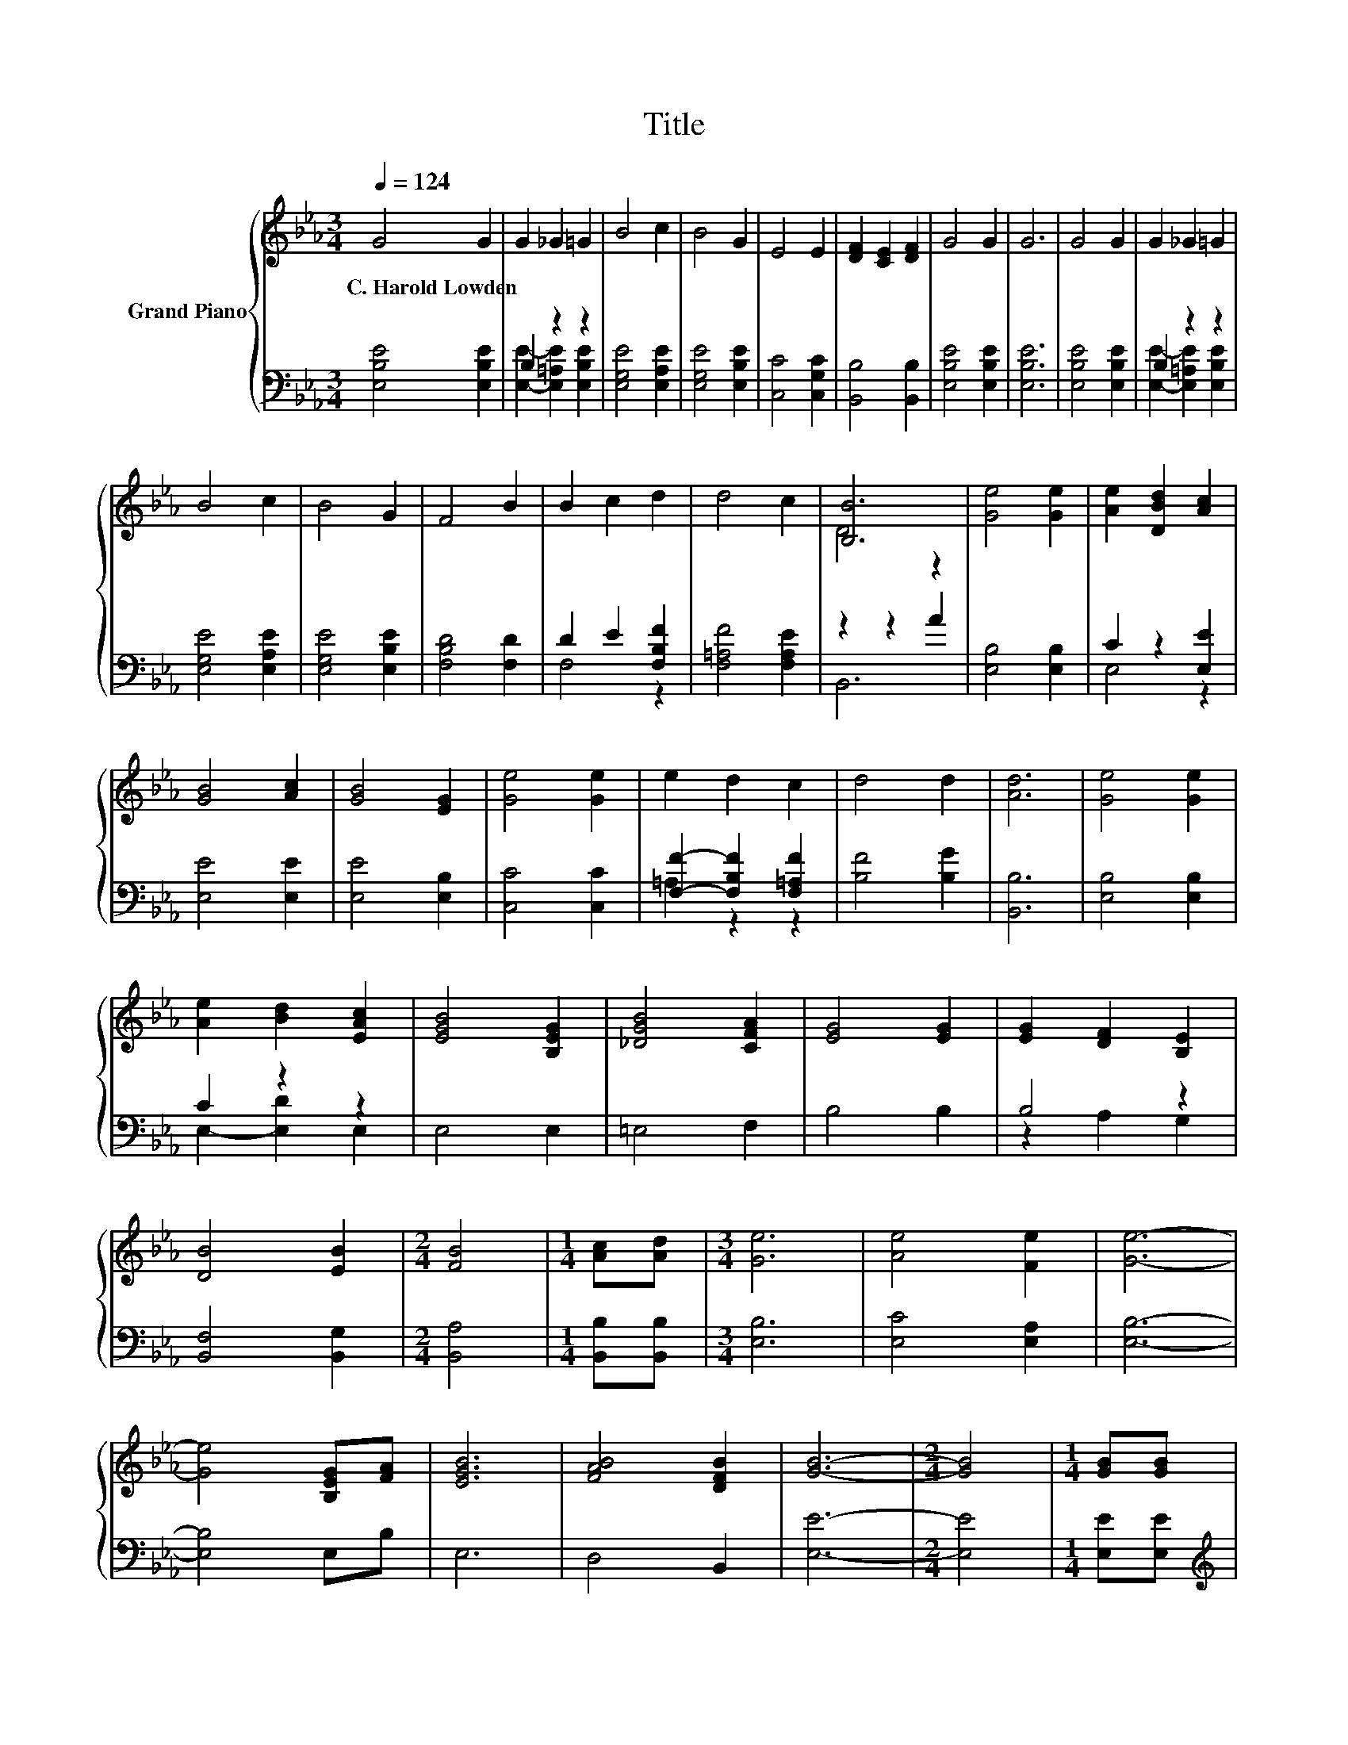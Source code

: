 X:1
T:Title
%%score { ( 1 4 ) | ( 2 3 ) }
L:1/8
Q:1/4=124
M:3/4
K:Eb
V:1 treble nm="Grand Piano"
V:4 treble 
V:2 bass 
V:3 bass 
V:1
 G4 G2 | G2 _G2 =G2 | B4 c2 | B4 G2 | E4 E2 | [DF]2 [CE]2 [DF]2 | G4 G2 | G6 | G4 G2 | G2 _G2 =G2 | %10
w: C.~Harold~Lowden *||||||||||
 B4 c2 | B4 G2 | F4 B2 | B2 c2 d2 | d4 c2 | [B,B]6 | [Ge]4 [Ge]2 | [Ae]2 [DBd]2 [Ac]2 | %18
w: ||||||||
 [GB]4 [Ac]2 | [GB]4 [EG]2 | [Ge]4 [Ge]2 | e2 d2 c2 | d4 d2 | [Ad]6 | [Ge]4 [Ge]2 | %25
w: |||||||
 [Ae]2 [Bd]2 [EAc]2 | [EGB]4 [B,EG]2 | [_DGB]4 [CFA]2 | [EG]4 [EG]2 | [EG]2 [DF]2 [B,E]2 | %30
w: |||||
 [DB]4 [EB]2 |[M:2/4] [FB]4 |[M:1/4] [Ac][Ad] |[M:3/4] [Ge]6 | [Ae]4 [Fe]2 | [Ge]6- | %36
w: ||||||
 [Ge]4 [B,EG][FA] | [EGB]6 | [FAB]4 [DFB]2 | [GB]6- |[M:2/4] [GB]4 |[M:1/4] [GB][GB] | %42
w: ||||||
[M:3/4] c4 c2 | d2 c2 d2 | e4 B2 | [GB]4 [FA]2 | [EG]4 [EB]2 | [Dc]4 [DB]2 | [Be]6- | %49
w: |||||||
[M:2/4] [Be]4 |] %50
w: |
V:2
 [E,B,E]4 [E,B,E]2 | B,2 z2 z2 | [E,G,E]4 [E,A,E]2 | [E,G,E]4 [E,B,E]2 | [C,C]4 [C,G,C]2 | %5
 [B,,B,]4 [B,,B,]2 | [E,B,E]4 [E,B,E]2 | [E,B,E]6 | [E,B,E]4 [E,B,E]2 | B,2 z2 z2 | %10
 [E,G,E]4 [E,A,E]2 | [E,G,E]4 [E,B,E]2 | [F,B,D]4 [F,D]2 | D2 E2 [F,B,F]2 | [F,=A,F]4 [F,A,E]2 | %15
 z2 z2 A2 | [E,B,]4 [E,B,]2 | C2 z2 [E,E]2 | [E,E]4 [E,E]2 | [E,E]4 [E,B,]2 | [C,C]4 [C,C]2 | %21
 [F,F]2- [F,B,F]2 [F,=A,F]2 | [B,F]4 [B,G]2 | [B,,B,]6 | [E,B,]4 [E,B,]2 | C2 z2 z2 | E,4 E,2 | %27
 =E,4 F,2 | B,4 B,2 | B,4 z2 | [B,,F,]4 [B,,G,]2 |[M:2/4] [B,,A,]4 |[M:1/4] [B,,B,][B,,B,] | %33
[M:3/4] [E,B,]6 | [E,C]4 [E,A,]2 | [E,B,]6- | [E,B,]4 E,B, | E,6 | D,4 B,,2 | [E,E]6- | %40
[M:2/4] [E,E]4 |[M:1/4] [E,E][E,E] |[M:3/4][K:treble] [A,EA]4 [A,EA]2 | [A,B,F]4 [A,B,F]2 | %44
 [G,B,E]4[K:bass] [G,B,E]2 | [=E,_D]4 [F,C]2 | [B,,B,]4 [B,,G,]2 | [B,,A,]4 [B,,A,]2 | [E,G,E]6- | %49
[M:2/4] [E,G,E]4 |] %50
V:3
 x6 | [E,E]2- [E,=A,E]2 [E,B,E]2 | x6 | x6 | x6 | x6 | x6 | x6 | x6 | [E,E]2- [E,=A,E]2 [E,B,E]2 | %10
 x6 | x6 | x6 | F,4 z2 | x6 | B,,6 | x6 | E,4 z2 | x6 | x6 | x6 | =A,2 z2 z2 | x6 | x6 | x6 | %25
 E,2- [E,D]2 E,2 | x6 | x6 | x6 | z2 A,2 G,2 | x6 |[M:2/4] x4 |[M:1/4] x2 |[M:3/4] x6 | x6 | x6 | %36
 x6 | x6 | x6 | x6 |[M:2/4] x4 |[M:1/4] x2 |[M:3/4][K:treble] x6 | x6 | x4[K:bass] x2 | x6 | x6 | %47
 x6 | x6 |[M:2/4] x4 |] %50
V:4
 x6 | x6 | x6 | x6 | x6 | x6 | x6 | x6 | x6 | x6 | x6 | x6 | x6 | x6 | x6 | D4 z2 | x6 | x6 | x6 | %19
 x6 | x6 | x6 | x6 | x6 | x6 | x6 | x6 | x6 | x6 | x6 | x6 |[M:2/4] x4 |[M:1/4] x2 |[M:3/4] x6 | %34
 x6 | x6 | x6 | x6 | x6 | x6 |[M:2/4] x4 |[M:1/4] x2 |[M:3/4] x6 | x6 | x6 | x6 | x6 | x6 | x6 | %49
[M:2/4] x4 |] %50


